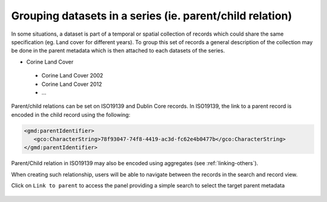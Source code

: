 .. _linking-parent:

Grouping datasets in a series (ie. parent/child relation)
#########################################################


In some situations, a dataset is part of a temporal or spatial collection of
records which could share the same specification (eg. Land cover for different years). 
To group this set of records a general description of the collection may be done in the parent metadata
which is then attached to each datasets of the series.

- Corine Land Cover

 - Corine Land Cover 2002
 - Corine Land Cover 2012
 - ...

Parent/child relations can be set on ISO19139 and Dublin Core records. In ISO19139,
the link to a parent record is encoded in the child record using the following:


.. code-block:: xml

   <gmd:parentIdentifier>
      <gco:CharacterString>78f93047-74f8-4419-ac3d-fc62e4b0477b</gco:CharacterString>
   </gmd:parentIdentifier>


Parent/Child relation in ISO19139 may also be encoded using aggregates (see :ref:`linking-others`).


When creating such relationship, users will be able to navigate between the
records in the search and record view.

.. todo:: Add screenshot


Click on ``Link to parent`` to access the panel providing a simple
search to select the target parent metadata


.. figure:: img/parent.png


